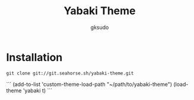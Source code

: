 #+title: Yabaki Theme
#+author: gksudo

* Installation

=git clone git://git.seahorse.sh/yabaki-theme.git=

```
(add-to-list 'custom-theme-load-path "~/path/to/yabaki-theme")
(load-theme 'yabaki t)
```
